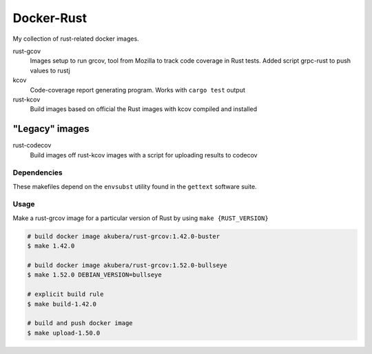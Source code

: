 ===========
Docker-Rust
===========

My collection of rust-related docker images.

rust-gcov
  Images setup to run grcov, tool from Mozilla to track code coverage in Rust tests.
  Added script grpc-rust to push values to rustj

kcov
  Code-coverage report generating program. Works with ``cargo test`` output

rust-kcov
  Build images based on official the Rust images with kcov compiled and installed


"Legacy" images
~~~~~~~~~~~~~~~

rust-codecov
  Build images off rust-kcov images with a script for uploading
  results to codecov


Dependencies
------------

These makefiles depend on the ``envsubst`` utility found in the ``gettext`` software suite.


Usage
-----

Make a rust-grcov image for a particular version of Rust by using ``make {RUST_VERSION}``


.. code:: bash

  # build docker image akubera/rust-grcov:1.42.0-buster
  $ make 1.42.0

  # build docker image akubera/rust-grcov:1.52.0-bullseye
  $ make 1.52.0 DEBIAN_VERSION=bullseye

  # explicit build rule
  $ make build-1.42.0

  # build and push docker image
  $ make upload-1.50.0
